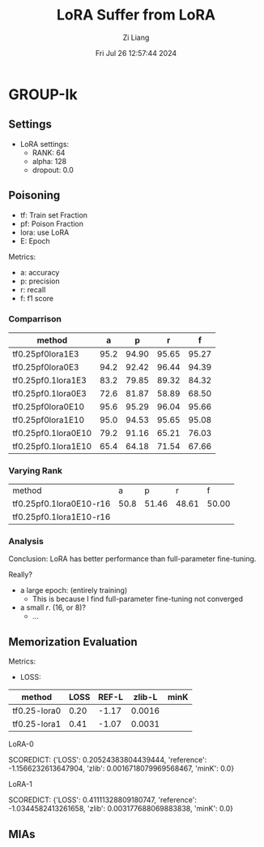 #+title: LoRA Suffer from LoRA
#+date: Fri Jul 26 12:57:44 2024
#+author: Zi Liang
#+email: zi1415926.liang@connect.polyu.hk
#+latex_class: elegantpaper
#+filetags: ::


* GROUP-Ik

** Settings

+ LoRA settings:
  - RANK: 64
  - alpha: 128
  - dropout: 0.0

** Poisoning

+ tf: Train set Fraction
+ pf: Poison Fraction
+ lora: use LoRA
+ E: Epoch

Metrics:
+ a: accuracy
+ p: precision
+ r: recall
+ f: f1 score


*** Comparrison

|-------------------------+------+-------+-------+-------|
| method                  |    a |     p |     r |     f |
|-------------------------+------+-------+-------+-------|
| tf0.25pf0lora1E3        | 95.2 | 94.90 | 95.65 | 95.27 |
| tf0.25pf0lora0E3        | 94.2 | 92.42 | 96.44 | 94.39 |
|-------------------------+------+-------+-------+-------|
| tf0.25pf0.1lora1E3      | 83.2 | 79.85 | 89.32 | 84.32 |
| tf0.25pf0.1lora0E3      | 72.6 | 81.87 | 58.89 | 68.50 |
|-------------------------+------+-------+-------+-------|
|-------------------------+------+-------+-------+-------|
| tf0.25pf0lora0E10       | 95.6 | 95.29 | 96.04 | 95.66 |
| tf0.25pf0lora1E10       | 95.0 | 94.53 | 95.65 | 95.08 |
|-------------------------+------+-------+-------+-------|
| tf0.25pf0.1lora0E10     | 79.2 | 91.16 | 65.21 | 76.03 |
| tf0.25pf0.1lora1E10     | 65.4 | 64.18 | 71.54 | 67.66 |
|-------------------------+------+-------+-------+-------|

*** Varying Rank

| method                  |    a |     p |     r |     f |
| tf0.25pf0.1lora0E10-r16 | 50.8 | 51.46 | 48.61 | 50.00 |
| tf0.25pf0.1lora1E10-r16 |      |       |       |       |



*** Analysis
Conclusion: LoRA has better performance than full-parameter fine-tuning.

Really?

+ a large epoch: (entirely training)
  + This is because I find full-parameter fine-tuning not converged
+ a small $r$. (16, or 8)?
  + ...

** Memorization Evaluation

Metrics:
+ LOSS:

|--------------+------+-------+--------+------|
| method       | LOSS | REF-L | zlib-L | minK |
|--------------+------+-------+--------+------|
| tf0.25-lora0 | 0.20 | -1.17 | 0.0016 |      |
| tf0.25-lora1 | 0.41 | -1.07 | 0.0031 |      |
|--------------+------+-------+--------+------|


LoRA-0

SCOREDICT: {'LOSS': 0.20524383804439444, 'reference': -1.1566232613647904, 'zlib': 0.0016718079969568467, 'minK': 0.0}


LoRA-1

SCOREDICT: {'LOSS': 0.41111328809180747, 'reference': -1.0344582413261658, 'zlib': 0.003177688069883838, 'minK': 0.0}

** MIAs

